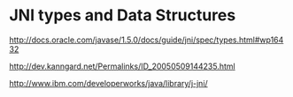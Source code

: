 
* JNI types and Data Structures
http://docs.oracle.com/javase/1.5.0/docs/guide/jni/spec/types.html#wp16432

http://dev.kanngard.net/Permalinks/ID_20050509144235.html

http://www.ibm.com/developerworks/java/library/j-jni/

